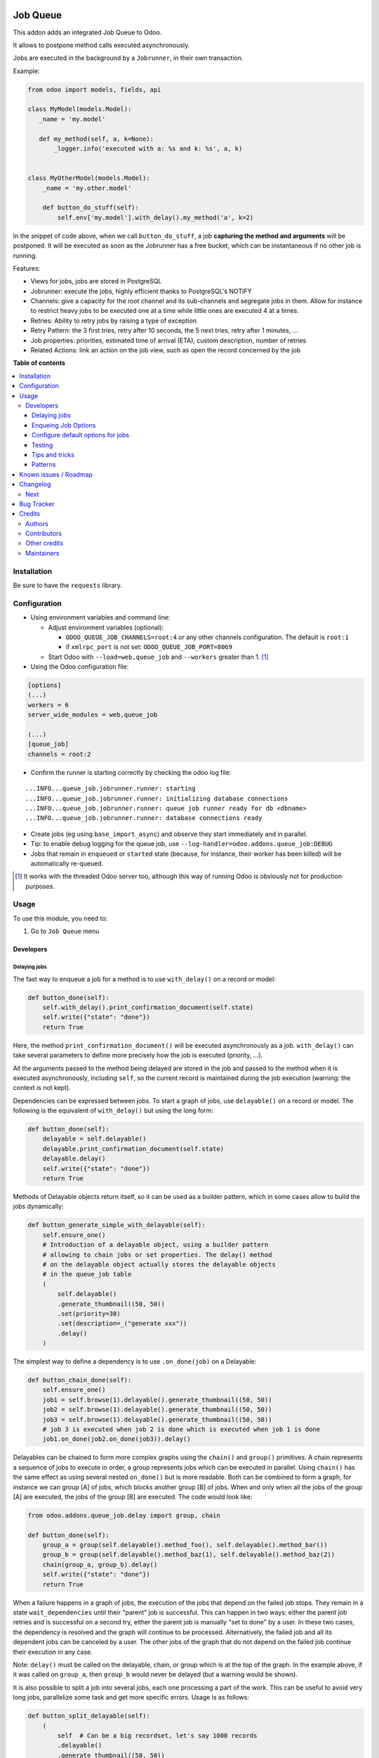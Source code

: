 .. image:: https://odoo-community.org/readme-banner-image
   :target: https://odoo-community.org/get-involved?utm_source=readme
   :alt: Odoo Community Association

=========
Job Queue
=========

.. 
   !!!!!!!!!!!!!!!!!!!!!!!!!!!!!!!!!!!!!!!!!!!!!!!!!!!!
   !! This file is generated by oca-gen-addon-readme !!
   !! changes will be overwritten.                   !!
   !!!!!!!!!!!!!!!!!!!!!!!!!!!!!!!!!!!!!!!!!!!!!!!!!!!!
   !! source digest: sha256:58f9182440bb316576671959b69148ea5454958f9ae8db75bccd30c89012676d
   !!!!!!!!!!!!!!!!!!!!!!!!!!!!!!!!!!!!!!!!!!!!!!!!!!!!

.. |badge1| image:: https://img.shields.io/badge/maturity-Mature-brightgreen.png
    :target: https://odoo-community.org/page/development-status
    :alt: Mature
.. |badge2| image:: https://img.shields.io/badge/license-LGPL--3-blue.png
    :target: http://www.gnu.org/licenses/lgpl-3.0-standalone.html
    :alt: License: LGPL-3
.. |badge3| image:: https://img.shields.io/badge/github-OCA%2Fqueue-lightgray.png?logo=github
    :target: https://github.com/OCA/queue/tree/18.0/queue_job
    :alt: OCA/queue
.. |badge4| image:: https://img.shields.io/badge/weblate-Translate%20me-F47D42.png
    :target: https://translation.odoo-community.org/projects/queue-18-0/queue-18-0-queue_job
    :alt: Translate me on Weblate
.. |badge5| image:: https://img.shields.io/badge/runboat-Try%20me-875A7B.png
    :target: https://runboat.odoo-community.org/builds?repo=OCA/queue&target_branch=18.0
    :alt: Try me on Runboat

|badge1| |badge2| |badge3| |badge4| |badge5|

This addon adds an integrated Job Queue to Odoo.

It allows to postpone method calls executed asynchronously.

Jobs are executed in the background by a ``Jobrunner``, in their own
transaction.

Example:

.. code:: python

   from odoo import models, fields, api

   class MyModel(models.Model):
      _name = 'my.model'

      def my_method(self, a, k=None):
          _logger.info('executed with a: %s and k: %s', a, k)


   class MyOtherModel(models.Model):
       _name = 'my.other.model'

       def button_do_stuff(self):
           self.env['my.model'].with_delay().my_method('a', k=2)

In the snippet of code above, when we call ``button_do_stuff``, a job
**capturing the method and arguments** will be postponed. It will be
executed as soon as the Jobrunner has a free bucket, which can be
instantaneous if no other job is running.

Features:

- Views for jobs, jobs are stored in PostgreSQL
- Jobrunner: execute the jobs, highly efficient thanks to PostgreSQL's
  NOTIFY
- Channels: give a capacity for the root channel and its sub-channels
  and segregate jobs in them. Allow for instance to restrict heavy jobs
  to be executed one at a time while little ones are executed 4 at a
  times.
- Retries: Ability to retry jobs by raising a type of exception
- Retry Pattern: the 3 first tries, retry after 10 seconds, the 5 next
  tries, retry after 1 minutes, ...
- Job properties: priorities, estimated time of arrival (ETA), custom
  description, number of retries
- Related Actions: link an action on the job view, such as open the
  record concerned by the job

**Table of contents**

.. contents::
   :local:

Installation
============

Be sure to have the ``requests`` library.

Configuration
=============

- Using environment variables and command line:

  - Adjust environment variables (optional):

    - ``ODOO_QUEUE_JOB_CHANNELS=root:4`` or any other channels
      configuration. The default is ``root:1``
    - if ``xmlrpc_port`` is not set: ``ODOO_QUEUE_JOB_PORT=8069``

  - Start Odoo with ``--load=web,queue_job`` and ``--workers`` greater
    than 1. [1]_

- Using the Odoo configuration file:

.. code:: ini

   [options]
   (...)
   workers = 6
   server_wide_modules = web,queue_job

   (...)
   [queue_job]
   channels = root:2

- Confirm the runner is starting correctly by checking the odoo log
  file:

::

   ...INFO...queue_job.jobrunner.runner: starting
   ...INFO...queue_job.jobrunner.runner: initializing database connections
   ...INFO...queue_job.jobrunner.runner: queue job runner ready for db <dbname>
   ...INFO...queue_job.jobrunner.runner: database connections ready

- Create jobs (eg using ``base_import_async``) and observe they start
  immediately and in parallel.
- Tip: to enable debug logging for the queue job, use
  ``--log-handler=odoo.addons.queue_job:DEBUG``

- Jobs that remain in ``enqueued`` or ``started`` state (because, for
  instance, their worker has been killed) will be automatically
  re-queued.

.. [1]
   It works with the threaded Odoo server too, although this way of
   running Odoo is obviously not for production purposes.

Usage
=====

To use this module, you need to:

1. Go to ``Job Queue`` menu

Developers
----------

Delaying jobs
~~~~~~~~~~~~~

The fast way to enqueue a job for a method is to use ``with_delay()`` on
a record or model:

.. code:: python

   def button_done(self):
       self.with_delay().print_confirmation_document(self.state)
       self.write({"state": "done"})
       return True

Here, the method ``print_confirmation_document()`` will be executed
asynchronously as a job. ``with_delay()`` can take several parameters to
define more precisely how the job is executed (priority, ...).

All the arguments passed to the method being delayed are stored in the
job and passed to the method when it is executed asynchronously,
including ``self``, so the current record is maintained during the job
execution (warning: the context is not kept).

Dependencies can be expressed between jobs. To start a graph of jobs,
use ``delayable()`` on a record or model. The following is the
equivalent of ``with_delay()`` but using the long form:

.. code:: python

   def button_done(self):
       delayable = self.delayable()
       delayable.print_confirmation_document(self.state)
       delayable.delay()
       self.write({"state": "done"})
       return True

Methods of Delayable objects return itself, so it can be used as a
builder pattern, which in some cases allow to build the jobs
dynamically:

.. code:: python

   def button_generate_simple_with_delayable(self):
       self.ensure_one()
       # Introduction of a delayable object, using a builder pattern
       # allowing to chain jobs or set properties. The delay() method
       # on the delayable object actually stores the delayable objects
       # in the queue_job table
       (
           self.delayable()
           .generate_thumbnail((50, 50))
           .set(priority=30)
           .set(description=_("generate xxx"))
           .delay()
       )

The simplest way to define a dependency is to use ``.on_done(job)`` on a
Delayable:

.. code:: python

   def button_chain_done(self):
       self.ensure_one()
       job1 = self.browse(1).delayable().generate_thumbnail((50, 50))
       job2 = self.browse(1).delayable().generate_thumbnail((50, 50))
       job3 = self.browse(1).delayable().generate_thumbnail((50, 50))
       # job 3 is executed when job 2 is done which is executed when job 1 is done
       job1.on_done(job2.on_done(job3)).delay()

Delayables can be chained to form more complex graphs using the
``chain()`` and ``group()`` primitives. A chain represents a sequence of
jobs to execute in order, a group represents jobs which can be executed
in parallel. Using ``chain()`` has the same effect as using several
nested ``on_done()`` but is more readable. Both can be combined to form
a graph, for instance we can group [A] of jobs, which blocks another
group [B] of jobs. When and only when all the jobs of the group [A] are
executed, the jobs of the group [B] are executed. The code would look
like:

.. code:: python

   from odoo.addons.queue_job.delay import group, chain

   def button_done(self):
       group_a = group(self.delayable().method_foo(), self.delayable().method_bar())
       group_b = group(self.delayable().method_baz(1), self.delayable().method_baz(2))
       chain(group_a, group_b).delay()
       self.write({"state": "done"})
       return True

When a failure happens in a graph of jobs, the execution of the jobs
that depend on the failed job stops. They remain in a state
``wait_dependencies`` until their "parent" job is successful. This can
happen in two ways: either the parent job retries and is successful on a
second try, either the parent job is manually "set to done" by a user.
In these two cases, the dependency is resolved and the graph will
continue to be processed. Alternatively, the failed job and all its
dependent jobs can be canceled by a user. The other jobs of the graph
that do not depend on the failed job continue their execution in any
case.

Note: ``delay()`` must be called on the delayable, chain, or group which
is at the top of the graph. In the example above, if it was called on
``group_a``, then ``group_b`` would never be delayed (but a warning
would be shown).

It is also possible to split a job into several jobs, each one
processing a part of the work. This can be useful to avoid very long
jobs, parallelize some task and get more specific errors. Usage is as
follows:

.. code:: python

   def button_split_delayable(self):
       (
           self  # Can be a big recordset, let's say 1000 records
           .delayable()
           .generate_thumbnail((50, 50))
           .set(priority=30)
           .set(description=_("generate xxx"))
           .split(50)  # Split the job in 20 jobs of 50 records each
           .delay()
       )

The ``split()`` method takes a ``chain`` boolean keyword argument. If
set to True, the jobs will be chained, meaning that the next job will
only start when the previous one is done:

.. code:: python

   def button_increment_var(self):
       (
           self
           .delayable()
           .increment_counter()
           .split(1, chain=True) # Will exceute the jobs one after the other
           .delay()
       )

Enqueing Job Options
~~~~~~~~~~~~~~~~~~~~

- priority: default is 10, the closest it is to 0, the faster it will be
  executed
- eta: Estimated Time of Arrival of the job. It will not be executed
  before this date/time
- max_retries: default is 5, maximum number of retries before giving up
  and set the job state to 'failed'. A value of 0 means infinite
  retries.
- description: human description of the job. If not set, description is
  computed from the function doc or method name
- channel: the complete name of the channel to use to process the
  function. If specified it overrides the one defined on the function
- identity_key: key uniquely identifying the job, if specified and a job
  with the same key has not yet been run, the new job will not be
  created

Configure default options for jobs
~~~~~~~~~~~~~~~~~~~~~~~~~~~~~~~~~~

In earlier versions, jobs could be configured using the ``@job``
decorator. This is now obsolete, they can be configured using optional
``queue.job.function`` and ``queue.job.channel`` XML records.

Example of channel:

.. code:: XML

   <record id="channel_sale" model="queue.job.channel">
       <field name="name">sale</field>
       <field name="parent_id" ref="queue_job.channel_root" />
   </record>

Example of job function:

.. code:: XML

   <record id="job_function_sale_order_action_done" model="queue.job.function">
       <field name="model_id" ref="sale.model_sale_order" />
       <field name="method">action_done</field>
       <field name="channel_id" ref="channel_sale" />
       <field name="related_action" eval='{"func_name": "custom_related_action"}' />
       <field name="retry_pattern" eval="{1: 60, 2: 180, 3: 10, 5: 300}" />
   </record>

The general form for the ``name`` is: ``<model.name>.method``.

The channel, related action and retry pattern options are optional, they
are documented below.

When writing modules, if 2+ modules add a job function or channel with
the same name (and parent for channels), they'll be merged in the same
record, even if they have different xmlids. On uninstall, the merged
record is deleted when all the modules using it are uninstalled.

**Job function: model**

If the function is defined in an abstract model, you can not write
``<field name="model_id" ref="xml_id_of_the_abstract_model"</field>``
but you have to define a function for each model that inherits from the
abstract model.

**Job function: channel**

The channel where the job will be delayed. The default channel is
``root``.

**Job function: related action**

The *Related Action* appears as a button on the Job's view. The button
will execute the defined action.

The default one is to open the view of the record related to the job
(form view when there is a single record, list view for several
records). In many cases, the default related action is enough and
doesn't need customization, but it can be customized by providing a
dictionary on the job function:

.. code:: python

   {
       "enable": False,
       "func_name": "related_action_partner",
       "kwargs": {"name": "Partner"},
   }

- ``enable``: when ``False``, the button has no effect (default:
  ``True``)
- ``func_name``: name of the method on ``queue.job`` that returns an
  action
- ``kwargs``: extra arguments to pass to the related action method

Example of related action code:

.. code:: python

   class QueueJob(models.Model):
       _inherit = 'queue.job'

       def related_action_partner(self, name):
           self.ensure_one()
           model = self.model_name
           partner = self.records
           action = {
               'name': name,
               'type': 'ir.actions.act_window',
               'res_model': model,
               'view_type': 'form',
               'view_mode': 'form',
               'res_id': partner.id,
           }
           return action

**Job function: retry pattern**

When a job fails with a retryable error type, it is automatically
retried later. By default, the retry is always 10 minutes later.

A retry pattern can be configured on the job function. What a pattern
represents is "from X tries, postpone to Y seconds". It is expressed as
a dictionary where keys are tries and values are seconds to postpone as
integers:

.. code:: python

   {
       1: 10,
       5: 20,
       10: 30,
       15: 300,
   }

Based on this configuration, we can tell that:

- 5 first retries are postponed 10 seconds later
- retries 5 to 10 postponed 20 seconds later
- retries 10 to 15 postponed 30 seconds later
- all subsequent retries postponed 5 minutes later

**Job Context**

The context of the recordset of the job, or any recordset passed in
arguments of a job, is transferred to the job according to an
allow-list.

The default allow-list is ("tz", "lang", "allowed_company_ids",
"force_company", "active_test"). It can be customized in
``Base._job_prepare_context_before_enqueue_keys``. **Bypass jobs on
running Odoo**

When you are developing (ie: connector modules) you might want to bypass
the queue job and run your code immediately.

To do so you can set QUEUE_JOB\__NO_DELAY=1 in your environment.

**Bypass jobs in tests**

When writing tests on job-related methods is always tricky to deal with
delayed recordsets. To make your testing life easier you can set
queue_job\__no_delay=True in the context.

Tip: you can do this at test case level like this

.. code:: python

   @classmethod
   def setUpClass(cls):
       super().setUpClass()
       cls.env = cls.env(context=dict(
           cls.env.context,
           queue_job__no_delay=True,  # no jobs thanks
       ))

Then all your tests execute the job methods synchronously without
delaying any jobs.

Testing
~~~~~~~

**Asserting enqueued jobs**

The recommended way to test jobs, rather than running them directly and
synchronously is to split the tests in two parts:

   - one test where the job is mocked (trap jobs with ``trap_jobs()``
     and the test only verifies that the job has been delayed with the
     expected arguments
   - one test that only calls the method of the job synchronously, to
     validate the proper behavior of this method only

Proceeding this way means that you can prove that jobs will be enqueued
properly at runtime, and it ensures your code does not have a different
behavior in tests and in production (because running your jobs
synchronously may have a different behavior as they are in the same
transaction / in the middle of the method). Additionally, it gives more
control on the arguments you want to pass when calling the job's method
(synchronously, this time, in the second type of tests), and it makes
tests smaller.

The best way to run such assertions on the enqueued jobs is to use
``odoo.addons.queue_job.tests.common.trap_jobs()``.

A very small example (more details in ``tests/common.py``):

.. code:: python

   # code
   def my_job_method(self, name, count):
       self.write({"name": " ".join([name] * count)

   def method_to_test(self):
       count = self.env["other.model"].search_count([])
       self.with_delay(priority=15).my_job_method("Hi!", count=count)
       return count

   # tests
   from odoo.addons.queue_job.tests.common import trap_jobs

   # first test only check the expected behavior of the method and the proper
   # enqueuing of jobs
   def test_method_to_test(self):
       with trap_jobs() as trap:
           result = self.env["model"].method_to_test()
           expected_count = 12

           trap.assert_jobs_count(1, only=self.env["model"].my_job_method)
           trap.assert_enqueued_job(
               self.env["model"].my_job_method,
               args=("Hi!",),
               kwargs=dict(count=expected_count),
               properties=dict(priority=15)
           )
           self.assertEqual(result, expected_count)


    # second test to validate the behavior of the job unitarily
    def test_my_job_method(self):
        record = self.env["model"].browse(1)
        record.my_job_method("Hi!", count=12)
        self.assertEqual(record.name, "Hi! Hi! Hi! Hi! Hi! Hi! Hi! Hi! Hi! Hi! Hi! Hi!")

If you prefer, you can still test the whole thing in a single test, by
calling ``jobs_tester.perform_enqueued_jobs()`` in your test.

.. code:: python

   def test_method_to_test(self):
       with trap_jobs() as trap:
           result = self.env["model"].method_to_test()
           expected_count = 12

           trap.assert_jobs_count(1, only=self.env["model"].my_job_method)
           trap.assert_enqueued_job(
               self.env["model"].my_job_method,
               args=("Hi!",),
               kwargs=dict(count=expected_count),
               properties=dict(priority=15)
           )
           self.assertEqual(result, expected_count)

           trap.perform_enqueued_jobs()

           record = self.env["model"].browse(1)
           record.my_job_method("Hi!", count=12)
           self.assertEqual(record.name, "Hi! Hi! Hi! Hi! Hi! Hi! Hi! Hi! Hi! Hi! Hi! Hi!")

**Execute jobs synchronously when running Odoo**

When you are developing (ie: connector modules) you might want to bypass
the queue job and run your code immediately.

To do so you can set ``QUEUE_JOB__NO_DELAY=1`` in your environment.

Warning

Do not do this in production

**Execute jobs synchronously in tests**

You should use ``trap_jobs``, really, but if for any reason you could
not use it, and still need to have job methods executed synchronously in
your tests, you can do so by setting ``queue_job__no_delay=True`` in the
context.

Tip: you can do this at test case level like this

.. code:: python

   @classmethod
   def setUpClass(cls):
       super().setUpClass()
       cls.env = cls.env(context=dict(
           cls.env.context,
           queue_job__no_delay=True,  # no jobs thanks
       ))

Then all your tests execute the job methods synchronously without
delaying any jobs.

In tests you'll have to mute the logger like:

   @mute_logger('odoo.addons.queue_job.models.base')

Note

in graphs of jobs, the ``queue_job__no_delay`` context key must be in at
least one job's env of the graph for the whole graph to be executed
synchronously

Tips and tricks
~~~~~~~~~~~~~~~

- **Idempotency**
  (https://www.restapitutorial.com/lessons/idempotency.html): The
  queue_job should be idempotent so they can be retried several times
  without impact on the data.
- **The job should test at the very beginning its relevance**: the
  moment the job will be executed is unknown by design. So the first
  task of a job should be to check if the related work is still relevant
  at the moment of the execution.

Patterns
~~~~~~~~

Through the time, two main patterns emerged:

1. For data exposed to users, a model should store the data and the
   model should be the creator of the job. The job is kept hidden from
   the users
2. For technical data, that are not exposed to the users, it is
   generally alright to create directly jobs with data passed as
   arguments to the job, without intermediary models.

Known issues / Roadmap
======================

- After creating a new database or installing ``queue_job`` on an
  existing database, Odoo must be restarted for the runner to detect it.
- When Odoo shuts down normally, it waits for running jobs to finish.
  However, when the Odoo server crashes or is otherwise force-stopped,
  running jobs are interrupted while the runner has no chance to know
  they have been aborted. In such situations, jobs may remain in
  ``started`` or ``enqueued`` state after the Odoo server is halted.
  Since the runner has no way to know if they are actually running or
  not, and does not know for sure if it is safe to restart the jobs, it
  does not attempt to restart them automatically. Such stale jobs
  therefore fill the running queue and prevent other jobs to start. You
  must therefore requeue them manually, either from the Jobs view, or by
  running the following SQL statement *before starting Odoo*:

.. code:: sql

   update queue_job set state='pending' where state in ('started', 'enqueued')

Changelog
=========

Next
----

- [ADD] Run jobrunner as a worker process instead of a thread in the
  main process (when running with --workers > 0)
- [REF] ``@job`` and ``@related_action`` deprecated, any method can be
  delayed, and configured using ``queue.job.function`` records
- [MIGRATION] from 13.0 branched at rev. e24ff4b

Bug Tracker
===========

Bugs are tracked on `GitHub Issues <https://github.com/OCA/queue/issues>`_.
In case of trouble, please check there if your issue has already been reported.
If you spotted it first, help us to smash it by providing a detailed and welcomed
`feedback <https://github.com/OCA/queue/issues/new?body=module:%20queue_job%0Aversion:%2018.0%0A%0A**Steps%20to%20reproduce**%0A-%20...%0A%0A**Current%20behavior**%0A%0A**Expected%20behavior**>`_.

Do not contact contributors directly about support or help with technical issues.

Credits
=======

Authors
-------

* Camptocamp
* ACSONE SA/NV

Contributors
------------

- Guewen Baconnier <guewen.baconnier@camptocamp.com>
- Stéphane Bidoul <stephane.bidoul@acsone.eu>
- Matthieu Dietrich <matthieu.dietrich@camptocamp.com>
- Jos De Graeve <Jos.DeGraeve@apertoso.be>
- David Lefever <dl@taktik.be>
- Laurent Mignon <laurent.mignon@acsone.eu>
- Laetitia Gangloff <laetitia.gangloff@acsone.eu>
- Cédric Pigeon <cedric.pigeon@acsone.eu>
- Tatiana Deribina <tatiana.deribina@avoin.systems>
- Souheil Bejaoui <souheil.bejaoui@acsone.eu>
- Eric Antones <eantones@nuobit.com>
- Simone Orsi <simone.orsi@camptocamp.com>
- Nguyen Minh Chien <chien@trobz.com>
- Tran Quoc Duong <duongtq@trobz.com>
- Vo Hong Thien <thienvh@trobz.com>

Other credits
-------------

The migration of this module from 17.0 to 18.0 was financially supported
by Camptocamp.

Maintainers
-----------

This module is maintained by the OCA.

.. image:: https://odoo-community.org/logo.png
   :alt: Odoo Community Association
   :target: https://odoo-community.org

OCA, or the Odoo Community Association, is a nonprofit organization whose
mission is to support the collaborative development of Odoo features and
promote its widespread use.

.. |maintainer-guewen| image:: https://github.com/guewen.png?size=40px
    :target: https://github.com/guewen
    :alt: guewen

Current `maintainer <https://odoo-community.org/page/maintainer-role>`__:

|maintainer-guewen| 

This module is part of the `OCA/queue <https://github.com/OCA/queue/tree/18.0/queue_job>`_ project on GitHub.

You are welcome to contribute. To learn how please visit https://odoo-community.org/page/Contribute.
